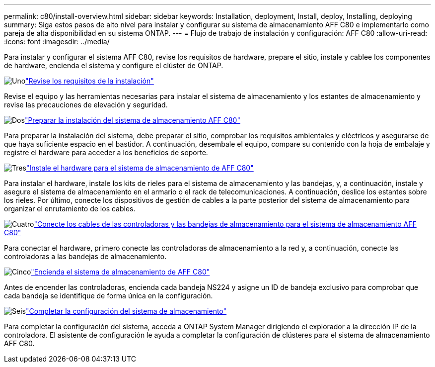 ---
permalink: c80/install-overview.html 
sidebar: sidebar 
keywords: Installation, deployment, Install, deploy, Installing, deploying 
summary: Siga estos pasos de alto nivel para instalar y configurar su sistema de almacenamiento AFF C80 e implementarlo como pareja de alta disponibilidad en su sistema ONTAP. 
---
= Flujo de trabajo de instalación y configuración: AFF C80
:allow-uri-read: 
:icons: font
:imagesdir: ../media/


[role="lead"]
Para instalar y configurar el sistema AFF C80, revise los requisitos de hardware, prepare el sitio, instale y cablee los componentes de hardware, encienda el sistema y configure el clúster de ONTAP.

.image:https://raw.githubusercontent.com/NetAppDocs/common/main/media/number-1.png["Uno"]link:install-requirements.html["Revise los requisitos de la instalación"]
[role="quick-margin-para"]
Revise el equipo y las herramientas necesarias para instalar el sistema de almacenamiento y los estantes de almacenamiento y revise las precauciones de elevación y seguridad.

.image:https://raw.githubusercontent.com/NetAppDocs/common/main/media/number-2.png["Dos"]link:install-prepare.html["Preparar la instalación del sistema de almacenamiento AFF C80"]
[role="quick-margin-para"]
Para preparar la instalación del sistema, debe preparar el sitio, comprobar los requisitos ambientales y eléctricos y asegurarse de que haya suficiente espacio en el bastidor. A continuación, desembale el equipo, compare su contenido con la hoja de embalaje y registre el hardware para acceder a los beneficios de soporte.

.image:https://raw.githubusercontent.com/NetAppDocs/common/main/media/number-3.png["Tres"]link:install-hardware.html["Instale el hardware para el sistema de almacenamiento de AFF C80"]
[role="quick-margin-para"]
Para instalar el hardware, instale los kits de rieles para el sistema de almacenamiento y las bandejas, y, a continuación, instale y asegure el sistema de almacenamiento en el armario o el rack de telecomunicaciones. A continuación, deslice los estantes sobre los rieles. Por último, conecte los dispositivos de gestión de cables a la parte posterior del sistema de almacenamiento para organizar el enrutamiento de los cables.

.image:https://raw.githubusercontent.com/NetAppDocs/common/main/media/number-4.png["Cuatro"]link:install-cable.html["Conecte los cables de las controladoras y las bandejas de almacenamiento para el sistema de almacenamiento AFF C80"]
[role="quick-margin-para"]
Para conectar el hardware, primero conecte las controladoras de almacenamiento a la red y, a continuación, conecte las controladoras a las bandejas de almacenamiento.

.image:https://raw.githubusercontent.com/NetAppDocs/common/main/media/number-5.png["Cinco"]link:install-power-hardware.html["Encienda el sistema de almacenamiento de AFF C80"]
[role="quick-margin-para"]
Antes de encender las controladoras, encienda cada bandeja NS224 y asigne un ID de bandeja exclusivo para comprobar que cada bandeja se identifique de forma única en la configuración.

.image:https://raw.githubusercontent.com/NetAppDocs/common/main/media/number-6.png["Seis"]link:install-complete.html["Completar la configuración del sistema de almacenamiento"]
[role="quick-margin-para"]
Para completar la configuración del sistema, acceda a ONTAP System Manager dirigiendo el explorador a la dirección IP de la controladora. El asistente de configuración le ayuda a completar la configuración de clústeres para el sistema de almacenamiento AFF C80.
